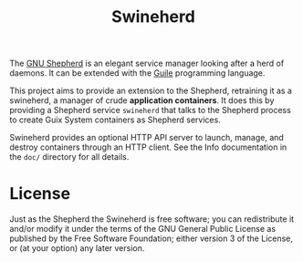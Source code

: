 # SPDX-FileCopyrightText: 2023 Ricardo Wurmus <rekado@elephly.net>
#
# SPDX-License-Identifier: CC0-1.0

#+title: Swineherd

The [[https://www.gnu.org/software/shepherd/][GNU Shepherd]] is an elegant service manager looking after a herd of daemons.  It can be extended with the [[https://gnu.org/software/guile][Guile]] programming language.

This project aims to provide an extension to the Shepherd, retraining
it as a swineherd, a manager of crude *application containers*.  It does this by providing a Shepherd service =swineherd= that talks to the Shepherd process to create Guix System containers as Shepherd services.

Swineherd provides an optional HTTP API server to launch, manage, and
destroy containers through an HTTP client.  See the Info documentation
in the =doc/= directory for all details.

* License

Just as the Shepherd the Swineherd is free software; you can redistribute it and/or modify it under the terms of the GNU General Public License as published by the Free Software Foundation; either version 3 of the License, or (at your option) any later version.
